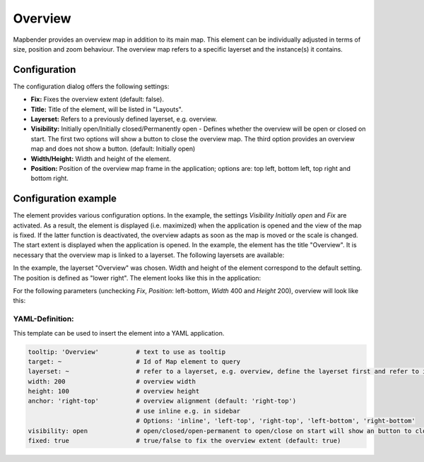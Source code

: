 .. _overview:

Overview
********

Mapbender provides an overview map in addition to its main map. This element can be individually adjusted in terms of size, position and zoom behaviour. The overview map refers to a specific layerset and the instance(s) it contains.

.. image:: ../../../figures/overview.png
     :scale: 80

Configuration
=============

The configuration dialog offers the following settings:

.. image:: ../../../figures/overview_configuration.png
     :scale: 80

* **Fix:** Fixes the overview extent (default: false).
* **Title:** Title of the element, will be listed in "Layouts".
* **Layerset:** Refers to a previously defined layerset, e.g. overview.
* **Visibility:** Initially open/Initially closed/Permanently open - Defines whether the overview will be open or closed on start. The first two options will show a button to close the overview map. The third option provides an overview map and does not show a button. (default: Initially open)
* **Width/Height:** Width and height of the element.
* **Position:** Position of the overview map frame in the application; options are: top left, bottom left, top right and bottom right.

Configuration example
=====================

.. image:: ../../../figures/overview_configuration_example.png
     :scale: 80

The element provides various configuration options. In the example, the settings *Visibility Initially open* and *Fix* are activated. As a result, the element is displayed (i.e. maximized) when the application is opened and the view of the map is fixed. If the latter function is deactivated, the overview adapts as soon as the map is moved or the scale is changed. The start extent is displayed when the application is opened. In the example, the element has the title "Overview". It is necessary that the overview map is linked to a layerset. The following layersets are available:

.. image:: ../../../figures/map_example_layersets.png
     :scale: 80

In the example, the layerset "Overview" was chosen. Width and height of the element correspond to the default setting. The position is defined as "lower right". The element looks like this in the application:

.. image:: ../../../figures/de/overview_example_right-bottom_fixed.png
     :scale: 80

For the following parameters (unchecking *Fix*, *Position*: left-bottom, *Width* 400 and *Height* 200), overview will look like this:

.. image:: ../../../figures/de/overview_example_left-bottom.png
     :scale: 80


YAML-Definition:
----------------

This template can be used to insert the element into a YAML application.

.. code-block:: yaml

   tooltip: 'Overview'          # text to use as tooltip
   target: ~                    # Id of Map element to query
   layerset: ~                  # refer to a layerset, e.g. overview, define the layerset first and refer to it
   width: 200                   # overview width
   height: 100                  # overview height
   anchor: 'right-top'          # overview alignment (default: 'right-top')
                                # use inline e.g. in sidebar
                                # Options: 'inline', 'left-top', 'right-top', 'left-bottom', 'right-bottom'
   visibility: open             # open/closed/open-permanent to open/close on start will show an button to close the overview map (default: open), open-permanent will open the overview map and does not show a button
   fixed: true                  # true/false to fix the overview extent (default: true)

